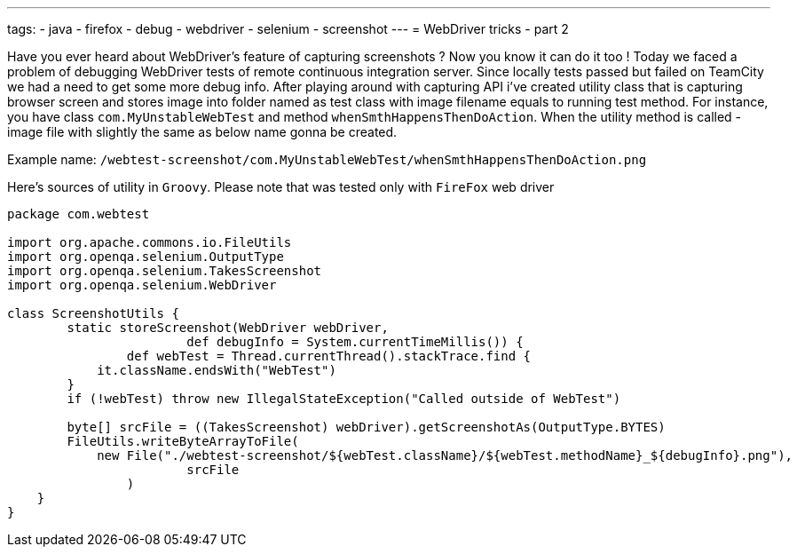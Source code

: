 ---
tags:
- java
- firefox
- debug
- webdriver
- selenium
- screenshot
---
= WebDriver tricks - part 2

Have you ever heard about WebDriver's feature of capturing screenshots ? 
Now you know it can do it too ! Today we faced a problem of debugging WebDriver tests of remote continuous integration server. 
Since locally tests passed but failed on TeamCity we had a need to get some more debug info. 
After playing around with capturing API i've created utility class that is capturing browser screen and stores image 
into folder named as test class with image filename equals to running test method.
For instance, you have class `com.MyUnstableWebTest` and method `whenSmthHappensThenDoAction`. 
When the utility method is called - image file with slightly the same as below name gonna be created.

Example name: `/webtest-screenshot/com.MyUnstableWebTest/whenSmthHappensThenDoAction.png`

Here's sources of utility in `Groovy`. Please note that was tested only with `FireFox` web driver
[source,groovy]
----
package com.webtest
 
import org.apache.commons.io.FileUtils
import org.openqa.selenium.OutputType
import org.openqa.selenium.TakesScreenshot
import org.openqa.selenium.WebDriver
 
class ScreenshotUtils {
	static storeScreenshot(WebDriver webDriver, 
			def debugInfo = System.currentTimeMillis()) {
		def webTest = Thread.currentThread().stackTrace.find {
            it.className.endsWith("WebTest")
        }
        if (!webTest) throw new IllegalStateException("Called outside of WebTest")
 
        byte[] srcFile = ((TakesScreenshot) webDriver).getScreenshotAs(OutputType.BYTES)
        FileUtils.writeByteArrayToFile(
            new File("./webtest-screenshot/${webTest.className}/${webTest.methodName}_${debugInfo}.png"), 
			srcFile
		)
    }
}
----
